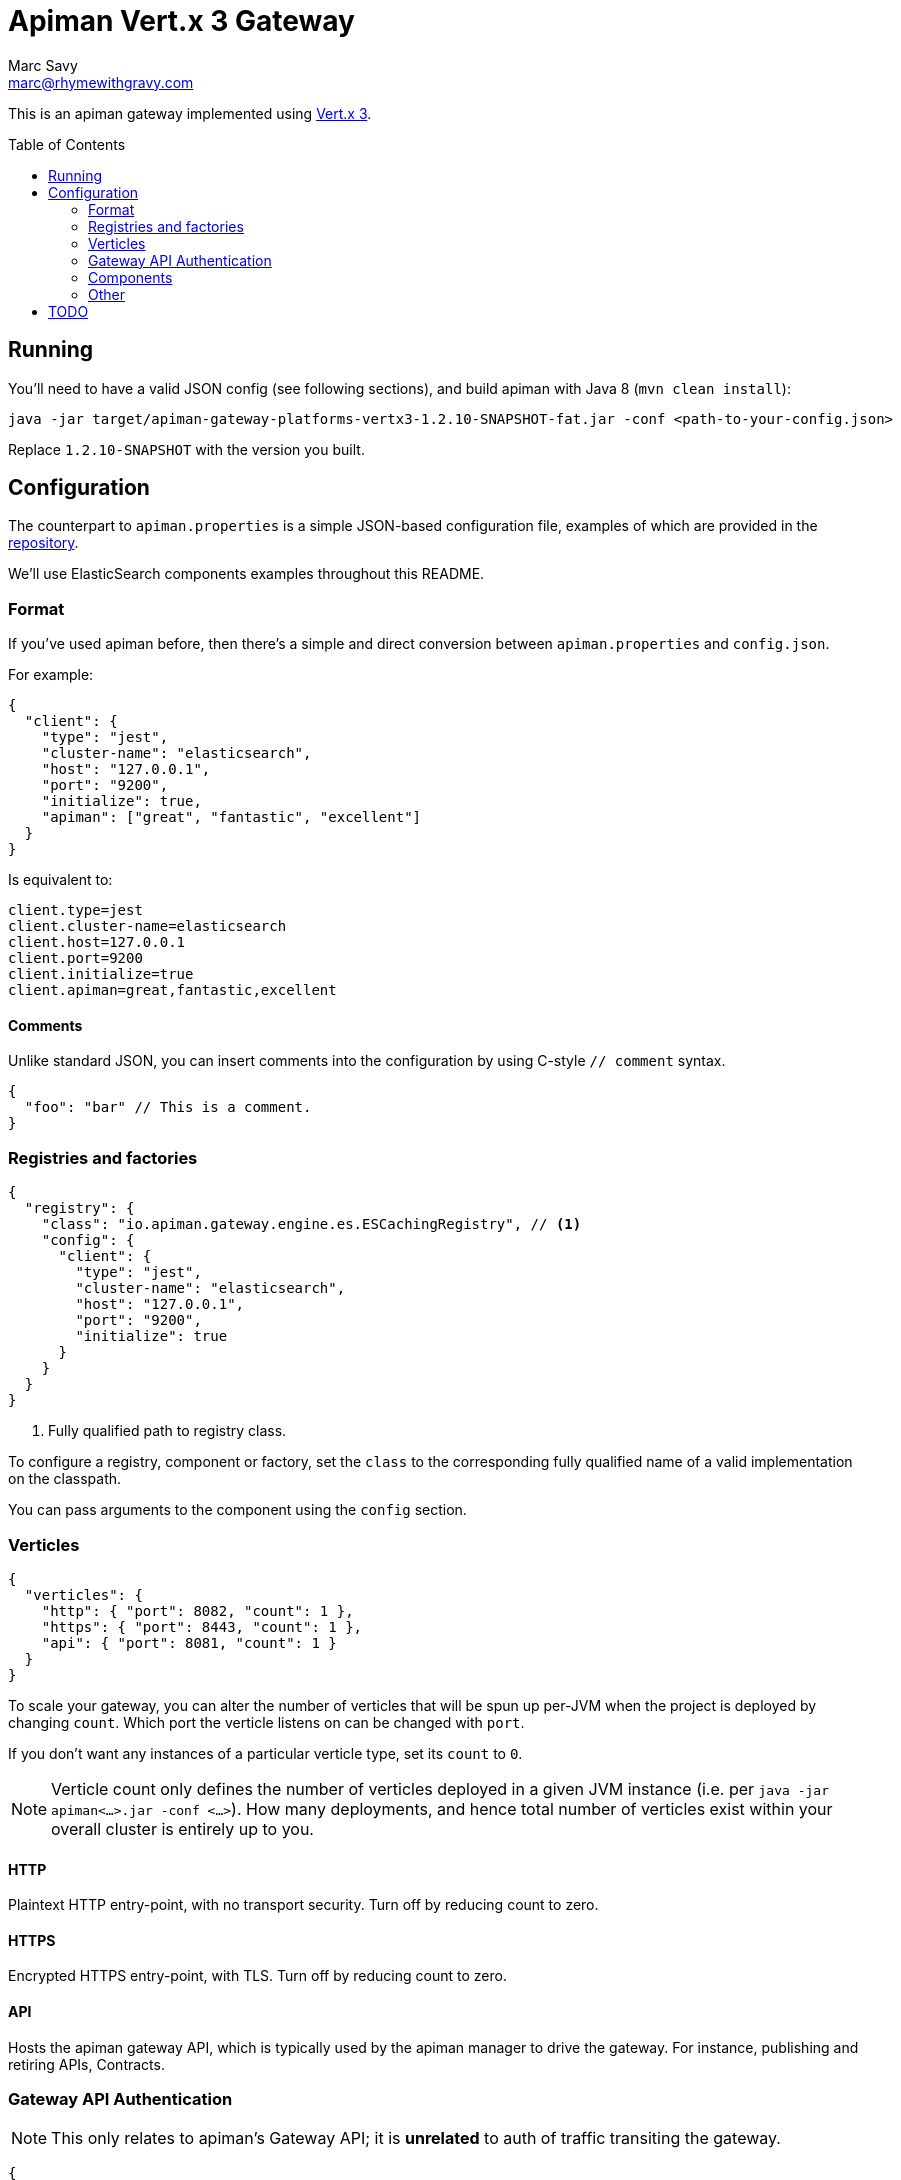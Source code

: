 = Apiman Vert.x 3 Gateway
Marc Savy <marc@rhymewithgravy.com>
:toc: macro

This is an apiman gateway implemented using http://www.vertx.io[Vert.x 3].

toc::[]

== Running
You'll need to have a valid JSON config (see following sections), and build apiman with Java 8 (`mvn clean install`):

```shell
java -jar target/apiman-gateway-platforms-vertx3-1.2.10-SNAPSHOT-fat.jar -conf <path-to-your-config.json>
```

Replace `1.2.10-SNAPSHOT` with the version you built.

== Configuration

The counterpart to `apiman.properties` is a simple JSON-based configuration file, examples of which are provided in the https://github.com/apiman/apiman/blob/master/gateway/platforms/vertx3/vertx3/src/conf/[repository].

We'll use ElasticSearch components examples throughout this README.

=== Format

If you've used apiman before, then there's a simple and direct conversion between `apiman.properties` and `config.json`.

For example:

```json
{
  "client": {
    "type": "jest",
    "cluster-name": "elasticsearch",
    "host": "127.0.0.1",
    "port": "9200",
    "initialize": true,
    "apiman": ["great", "fantastic", "excellent"]
  }
}
```

Is equivalent to:

```properties
client.type=jest
client.cluster-name=elasticsearch
client.host=127.0.0.1
client.port=9200
client.initialize=true
client.apiman=great,fantastic,excellent
```
==== Comments

Unlike standard JSON, you can insert comments into the configuration by using C-style `// comment` syntax.

```json
{
  "foo": "bar" // This is a comment.
}
```

=== Registries and factories

```json
{
  "registry": {
    "class": "io.apiman.gateway.engine.es.ESCachingRegistry", // <1>
    "config": {
      "client": {
        "type": "jest",
        "cluster-name": "elasticsearch",
        "host": "127.0.0.1",
        "port": "9200",
        "initialize": true
      }
    }
  }
}
```
<1> Fully qualified path to registry class.

To configure a registry, component or factory, set the `class` to the corresponding fully qualified name of a valid implementation on the classpath.

You can pass arguments to the component using the `config` section.

=== Verticles

```json
{
  "verticles": {
    "http": { "port": 8082, "count": 1 },
    "https": { "port": 8443, "count": 1 },
    "api": { "port": 8081, "count": 1 }
  }
}
```

To scale your gateway, you can alter the number of verticles that will be spun up per-JVM when the project is deployed by changing `count`. Which port the verticle listens on can be changed with `port`.

If you don't want any instances of a particular verticle type, set its `count` to `0`.

NOTE: Verticle count only defines the number of verticles deployed in a given JVM instance (i.e. per `java -jar apiman<...>.jar -conf <...>`). How many deployments, and hence total number of verticles exist within your overall cluster is entirely up to you.

==== HTTP

Plaintext HTTP entry-point, with no transport security. Turn off by reducing count to zero.

==== HTTPS

Encrypted HTTPS entry-point, with TLS. Turn off by reducing count to zero.

==== API

Hosts the apiman gateway API, which is typically used by the apiman manager to drive the gateway. For instance, publishing and retiring APIs, Contracts.

=== Gateway API Authentication

NOTE: This only relates to apiman's Gateway API; it is *unrelated* to auth of traffic transiting the gateway.

```json
{
  "auth": {
    "required": "basic",
    "realm": "apiman-gateway",
    "basic": { // Password is SHA256 digest encoded as Base64.
      "admin" : "jGl25bVBBBW96Qi9Te4V37Fnqchz/Eu4qB9vKrRIqRg="
    }
  }
}
```

At present, there is only BASIC authentication support for the gateway API. You must provide a string key of your username and a Base64 encoded SHA256 hash of the corresponding password.

Here's a Ruby one-liner to achieve that for you:

```bash
ruby -e "require 'digest/sha2'; puts(Digest::SHA2.base64digest('admin'))"

$ jGl25bVBBBW96Qi9Te4V37Fnqchz/Eu4qB9vKrRIqRg=
```

=== Components

These are the various runtime components made available to apiman. They should be added to the `components` subsection of the config, but otherwise it's an identical pattern to the factories, etc.

```json
{
  "components": {
    "ISharedStateComponent": {
      "class": "io.apiman.gateway.engine.es.ESSharedStateComponent",
      "config": {
        "client": {
          "type": "jest",
          "cluster-name": "elasticsearch",
          "host": "127.0.0.1",
          "port": "9200",
          "initialize": true
        }
      }
    }
  }
}
```

In this example, we can see we're again using an ElasticSearch component, with the client configured in the `config` section.

TIP: Each component is standalone, so it may be that you need to repeat configuration in multiple components and registries.

=== Other

Most configuration options should be sufficiently annotated in the example configs to explain their purpose, a few others are worth briefly expanding upon.

==== Hostname

```json
{ "hostname": "localhost" }
```
The hostname to bind to.

==== Endpoint

```json
{ "endpoint": "mynode.local" }
```

Force the gateway to report the given gateway endpoint when it is queried by the manager. By default the gateway will inspect the request used to hit the Gateway API, and use whichever address was used to reach it as the endpoint.

==== Prefer Secure

```json
{ "preferSecure": true }
```

When reporting the gateway endpoint (as above), prefer to report the secure (HTTPS) URI rather than an insecure one (HTTP).

== TODO

- Enable auth to the Gateway API via Keycloak
